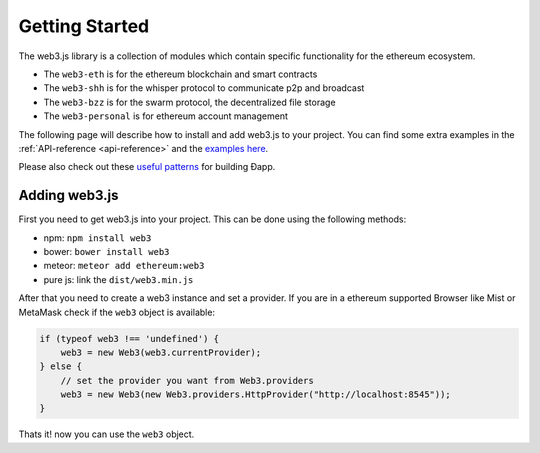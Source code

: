 ===============
Getting Started
===============

The web3.js library is a collection of modules which contain specific functionality for the ethereum ecosystem.

- The ``web3-eth`` is for the ethereum blockchain and smart contracts
- The ``web3-shh`` is for the whisper protocol to communicate p2p and broadcast
- The ``web3-bzz`` is for the swarm protocol, the decentralized file storage
- The ``web3-personal`` is for ethereum account management

The following page will describe how to install and add web3.js to your project.
You can find some extra examples in the :ref:`API-reference <api-reference>` and the `examples here <https://github.com/ethereum/web3.js/tree/master/examples>`_.

Please also check out these `useful patterns <https://github.com/ethereum/wiki/wiki/Useful-Ðapp-Patterns>`_ for building Ðapp.


.. _adding-web3:

Adding web3.js
==============

.. index:: npm
.. index:: bower
.. index:: meteor

First you need to get web3.js into your project. This can be done using the following methods:

- npm: ``npm install web3``
- bower: ``bower install web3``
- meteor: ``meteor add ethereum:web3``
- pure js: link the ``dist/web3.min.js``

After that you need to create a web3 instance and set a provider.
If you are in a ethereum supported Browser like Mist or MetaMask check if the ``web3`` object is available:

.. code-block:: javascript

    if (typeof web3 !== 'undefined') {
        web3 = new Web3(web3.currentProvider);
    } else {
        // set the provider you want from Web3.providers
        web3 = new Web3(new Web3.providers.HttpProvider("http://localhost:8545"));
    }

Thats it! now you can use the ``web3`` object.
